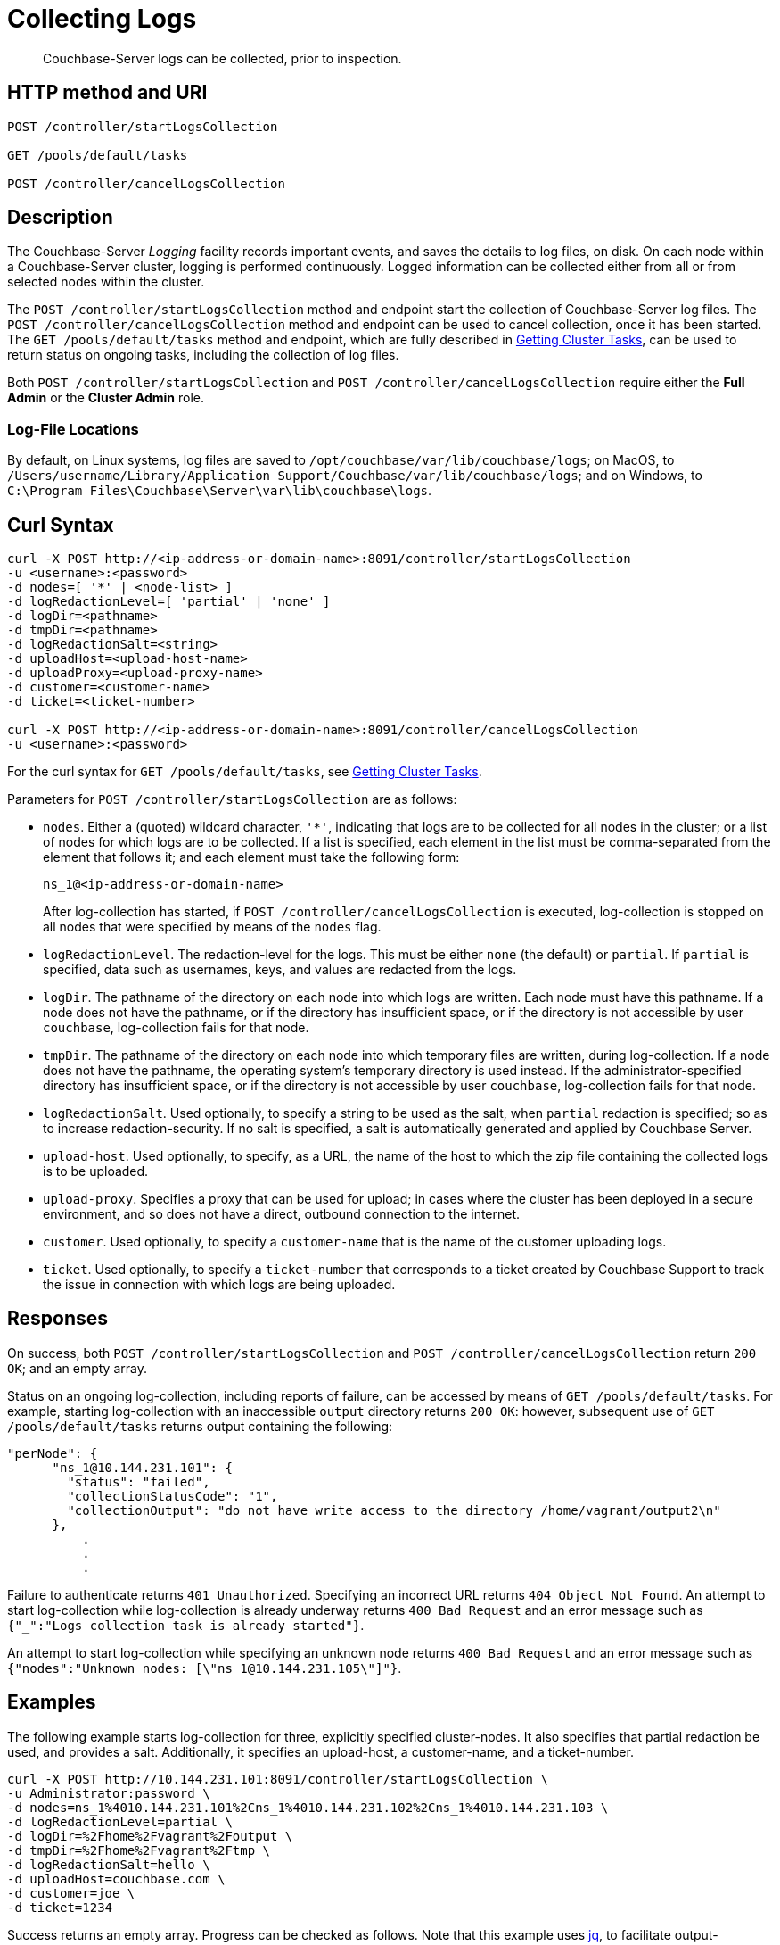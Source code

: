 = Collecting Logs
:description: pass:q[Couchbase-Server logs can be collected, prior to inspection.]
:page-topic-type: reference

[abstract]
{description}

== HTTP method and URI

----
POST /controller/startLogsCollection

GET /pools/default/tasks

POST /controller/cancelLogsCollection
----

[#description]
== Description

The Couchbase-Server _Logging_ facility records important events, and saves the details to log files, on disk.
On each node within a Couchbase-Server cluster, logging is performed continuously.
Logged information can be collected either from all or from selected nodes within the cluster.

The `POST /controller/startLogsCollection` method and endpoint start the collection of Couchbase-Server log files.
The `POST /controller/cancelLogsCollection` method and endpoint can be used to cancel collection, once it has been started.
The `GET /pools/default/tasks` method and endpoint, which are fully described in xref:rest-api:rest-get-cluster-tasks.adoc[Getting Cluster Tasks], can be used to return status on ongoing tasks, including the collection of log files.

Both `POST /controller/startLogsCollection` and `POST /controller/cancelLogsCollection` require either the *Full Admin* or the *Cluster Admin* role.

[#log-file-locations]
=== Log-File Locations

By default, on Linux systems, log files are saved to `/opt/couchbase/var/lib/couchbase/logs`; on MacOS, to `/Users/username/Library/Application Support/Couchbase/var/lib/couchbase/logs`; and on Windows, to `C:\Program Files\Couchbase\Server\var\lib\couchbase\logs`.

== Curl Syntax

[source,bourne]
----
curl -X POST http://<ip-address-or-domain-name>:8091/controller/startLogsCollection
-u <username>:<password>
-d nodes=[ '*' | <node-list> ]
-d logRedactionLevel=[ 'partial' | 'none' ]
-d logDir=<pathname>
-d tmpDir=<pathname>
-d logRedactionSalt=<string>
-d uploadHost=<upload-host-name>
-d uploadProxy=<upload-proxy-name>
-d customer=<customer-name>
-d ticket=<ticket-number>

curl -X POST http://<ip-address-or-domain-name>:8091/controller/cancelLogsCollection
-u <username>:<password>
----

For the curl syntax for `GET /pools/default/tasks`, see xref:rest-api:rest-get-cluster-tasks.adoc[Getting Cluster Tasks].

Parameters for `POST /controller/startLogsCollection` are as follows:

* `nodes`. Either a (quoted) wildcard character, `'*'`, indicating that logs are to be collected for all nodes in the cluster; or a list of nodes for which logs are to be collected.
If a list is specified, each element in the list must be comma-separated from the element that follows it; and each element must take the following form:
+
[source,bourne]
----
ns_1@<ip-address-or-domain-name>
----
+
After log-collection has started, if `POST /controller/cancelLogsCollection` is executed, log-collection is stopped on all nodes that were specified by means of the `nodes` flag.

* `logRedactionLevel`.
The redaction-level for the logs.
This must be either `none` (the default) or `partial`.
If `partial` is specified, data such as usernames, keys, and values are redacted from the logs.

* `logDir`.
The pathname of the directory on each node into which logs are written.
Each node must have this pathname.
If a node does not have the pathname, or if the directory has insufficient space, or if the directory is not accessible by user `couchbase`, log-collection fails for that node.

* `tmpDir`.
The pathname of the directory on each node into which temporary files are written, during log-collection.
If a node does not have the pathname, the operating system's temporary directory is used instead.
If the administrator-specified directory has insufficient space, or if the directory is not accessible by user `couchbase`, log-collection fails for that node.

* `logRedactionSalt`.
Used optionally, to specify a string to be used as the salt, when `partial` redaction is specified; so as to increase redaction-security.
If no salt is specified, a salt is automatically generated and applied by Couchbase Server.

* `upload-host`.
Used optionally, to specify, as a URL, the name of the host to which the zip file containing the collected logs is to be uploaded.

* `upload-proxy`.
Specifies a proxy that can be used for upload; in cases where the cluster has been deployed in a secure environment, and so does not have a direct, outbound connection to the internet.

* `customer`.
Used optionally, to specify a `customer-name` that is the name of the customer uploading logs.

* `ticket`.
Used optionally, to specify a `ticket-number` that corresponds to a ticket created by Couchbase Support to track the issue in connection with which logs are being uploaded.

[#responses]
== Responses

On success, both `POST /controller/startLogsCollection` and `POST /controller/cancelLogsCollection` return `200 OK`; and an empty array.

Status on an ongoing log-collection, including reports of failure, can be accessed by means of `GET /pools/default/tasks`.
For example, starting log-collection with an inaccessible `output` directory returns `200 OK`: however, subsequent use of `GET /pools/default/tasks` returns output containing the following:

[source,bourne]
----
"perNode": {
      "ns_1@10.144.231.101": {
        "status": "failed",
        "collectionStatusCode": "1",
        "collectionOutput": "do not have write access to the directory /home/vagrant/output2\n"
      },
          .
          .
          .
----

Failure to authenticate returns `401 Unauthorized`.
Specifying an incorrect URL returns `404 Object Not Found`.
An attempt to start log-collection while log-collection is already underway returns `400 Bad Request` and an error message such as `{"_":"Logs collection task is already started"}`.

An attempt to start log-collection while specifying an unknown node returns `400 Bad Request` and an error message such as `{"nodes":"Unknown nodes: [\"ns_1@10.144.231.105\"]"}`.

[#examples]
== Examples

The following example starts log-collection for three, explicitly specified cluster-nodes.
It also specifies that partial redaction be used, and provides a salt.
Additionally, it specifies an upload-host, a customer-name, and a ticket-number.

[source,bourne]
----
curl -X POST http://10.144.231.101:8091/controller/startLogsCollection \
-u Administrator:password \
-d nodes=ns_1%4010.144.231.101%2Cns_1%4010.144.231.102%2Cns_1%4010.144.231.103 \
-d logRedactionLevel=partial \
-d logDir=%2Fhome%2Fvagrant%2Foutput \
-d tmpDir=%2Fhome%2Fvagrant%2Ftmp \
-d logRedactionSalt=hello \
-d uploadHost=couchbase.com \
-d customer=joe \
-d ticket=1234
----

Success returns an empty array. Progress can be checked as follows.
Note that this example uses https://jqlang.github.io/jq/[jq^], to facilitate output-readability:

----
curl -X GET http://10.144.231.101:8091/pools/default/tasks -u Administrator:password  | jq
----

If successful, the call returns output such as the following:

[source,bourne]
----
[
  {
    "statusId": "953f92ce4618c864dec1f048ae1c0bb2",
    "type": "rebalance",
    "subtype": "rebalance",
    "status": "notRunning",
    "statusIsStale": false,
    "masterRequestTimedOut": false,
    "lastReportURI": "/logs/rebalanceReport?reportID=92aae5912d284b37cd2ace9a25df846e"
  },
  {
    "node": "ns_1@10.144.231.101",
    "type": "clusterLogsCollection",
    "perNode": {
      "ns_1@10.144.231.101": {
        "status": "started",
        "path": "/home/vagrant/output/collectinfo-2023-06-06T140735-ns_1@10.144.231.101-redacted.zip"
      },
      "ns_1@10.144.231.102": {
        "status": "started",
        "path": "/home/vagrant/output/collectinfo-2023-06-06T140735-ns_1@10.144.231.102-redacted.zip"
      },
      "ns_1@10.144.231.103": {
        "status": "started",
        "path": "/home/vagrant/output/collectinfo-2023-06-06T140735-ns_1@10.144.231.103-redacted.zip"
      }
    },
    "progress": 0,
    "ts": "2023-06-06 14:07:35",
    "status": "running",
    "recommendedRefreshPeriod": 2,
    "cancelURI": "/controller/cancelLogsCollection"
  }
]
----

In the above output, a `clusterLogsCollection` task executed on node `ns_1@10.144.231.101` is shown to have three `perNode` activities.
The status for each is displayed as `started`, and the `path` of the output file is shown.
The `cancelURI` for the task is also provided.

The following call is used to cancel the ongoing log-collection:

[source,bourne]
----
curl -X POST http://10.144.231.101:8091/controller/cancelLogsCollection -u Administrator:password
----

Success returns an empty array.
Results can be checked by a further use of `GET /pools/default/tasks`.
Output is as follows:

[source,bourne]
----
[
  {
    "statusId": "953f92ce4618c864dec1f048ae1c0bb2",
    "type": "rebalance",
    "subtype": "rebalance",
    "status": "notRunning",
    "statusIsStale": false,
    "masterRequestTimedOut": false,
    "lastReportURI": "/logs/rebalanceReport?reportID=92aae5912d284b37cd2ace9a25df846e"
  },
  {
    "node": "ns_1@10.144.231.101",
    "type": "clusterLogsCollection",
    "perNode": {
      "ns_1@10.144.231.101": {
        "status": "failed"
      },
      "ns_1@10.144.231.102": {
        "status": "failed"
      },
      "ns_1@10.144.231.103": {
        "status": "failed"
      }
    },
    "progress": 100,
    "ts": "2023-06-06 14:07:35",
    "status": "cancelled"
  }
]
----

The above output shows that the `status` of each activity is `failed`; and that of the overall task is `cancelled`.

[#see-also]
== See Also

Logging, redaction, and file upload are described at xref:manage:manage-logging/manage-logging.adoc[Manage Logging].
This also provides a list of log-files, and a description of how to use logging with Couchbase Web Console
It also provides an introduction to managing logging with the CLI.

Complete information on using the CLI to start, stop, and get status on log-collection is provided at xref:cli:cbcli/couchbase-cli-collect-logs-start.adoc[collect-logs-start], xref:cli:cbcli/couchbase-cli-collect-logs-stop.adoc[collect-logs-stop], and xref:cli:cbcli/couchbase-cli-collect-logs-status.adoc[collect-logs-status]
